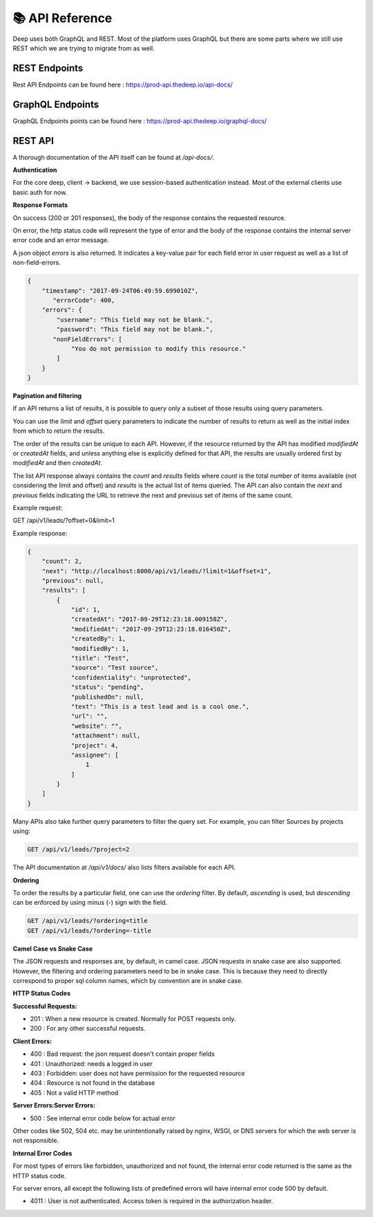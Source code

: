 
📚 API Reference
+++++++++++++++++


Deep uses both GraphQL and REST.
Most of the platform uses GraphQL but there are some parts where we still use 
REST which we are trying to migrate from as well.

REST Endpoints
------------------

Rest API Endpoints can be found here  : https://prod-api.thedeep.io/api-docs/


GraphQL Endpoints
--------------------

GraphQL Endpoints points can be found here  : https://prod-api.thedeep.io/graphql-docs/

REST API
----------

A thorough documentation of the API itself can be found at */api-docs/*.

**Authentication**

For the core deep, client -> backend, we use session-based authentication instead.
Most of the external clients use basic auth for now.

**Response Formats**

On success (200 or 201 responses), the body of the response contains the requested resource.

On error, the http status code will represent the type of error and the body of the response contains the internal server error code and an error message.

A json object `errors` is also returned. It indicates a key-value pair for each field error in user request as well as a list of non-field-errors.

.. code-block:: bash 

 {
     "timestamp": "2017-09-24T06:49:59.699010Z",
 	"errorCode": 400,
     "errors": {
         "username": "This field may not be blank.",
         "password": "This field may not be blank.",
     	"nonFieldErrors": [
             "You do not permission to modify this resource."
         ]
     }
 }

**Pagination and filtering**

If an API returns a list of results, it is possible to query only a subset of those results using query parameters.

You can use the `limit` and `offset` query parameters to indicate the number of results to return as well as the
initial index from which to return the results.

The order of the results can be unique to each API. However, if the resource returned by the API
has modified `modifiedAt` or `createdAt` fields, and unless anything else is explicitly defined for that
API, the results are usually ordered first by `modifiedAt` and then `createdAt`.

The list API response always contains the `count` and `results` fields where `count` is the total number
of items available (not considering the limit and offset) and `results` is the actual list of items queried.
The API can also contain the `next` and `previous` fields indicating the URL to retrieve the next and previous set of items of the same count.

Example request:


GET /api/v1/leads/?offset=0&limit=1

Example response:

.. code-block:: bash

 {
     "count": 2,
     "next": "http://localhost:8000/api/v1/leads/?limit=1&offset=1",
     "previous": null,
     "results": [
         {
             "id": 1,
             "createdAt": "2017-09-29T12:23:18.009158Z",
             "modifiedAt": "2017-09-29T12:23:18.016450Z",
             "createdBy": 1,
             "modifiedBy": 1,
             "title": "Test",
             "source": "Test source",
             "confidentiality": "unprotected",
             "status": "pending",
             "publishedOn": null,
             "text": "This is a test lead and is a cool one.",
             "url": "",
             "website": "",
             "attachment": null,
             "project": 4,
             "assignee": [
                 1
             ]
         }
     ]
 }

Many APIs also take further query parameters to filter the query set. For example, you can filter Sources by projects using:

.. code-block:: bash

  GET /api/v1/leads/?project=2


The API documentation at */api/v1/docs/* also lists filters available for each API.

**Ordering**

To order the results by a particular field, one can use the `ordering` filter. By default, *ascending* is used, but *descending* can be enforced by using minus (-) sign with the field.

.. code-block:: bash

 GET /api/v1/leads/?ordering=title
 GET /api/v1/leads/?ordering=-title


**Camel Case vs Snake Case**

The JSON requests and responses are, by default, in camel case. JSON requests in snake case are also
supported. However, the filtering and ordering parameters need to be in snake case. This is because
they need to directly correspond to proper sql column names, which by convention are in snake case.

**HTTP Status Codes**

**Successful Requests:**

* 201 :	When a new resource is created. Normally for POST requests only.
* 200 :	For any other successful requests.

**Client Errors:**

* 400 :	Bad request: the json request doesn't contain proper fields
* 401 :	Unauthorized: needs a logged in user
* 403 :	Forbidden: user does not have permission for the requested resource
* 404 :	Resource is not found in the database
* 405 :	Not a valid HTTP method

**Server Errors:Server Errors:**

* 500 :	See internal error code below for actual error

Other codes like 502, 504 etc. may be unintentionally raised by nginx, WSGI, or DNS servers for which the web server is not responsible.

**Internal Error Codes**

For most types of errors like forbidden, unauthorized and not found, the internal error code returned is the same as the HTTP status code.

For server errors, all except the following lists of predefined errors will have internal error code 500 by default.

* 4011 : User is not authenticated. Access token is required in the authorization header.
